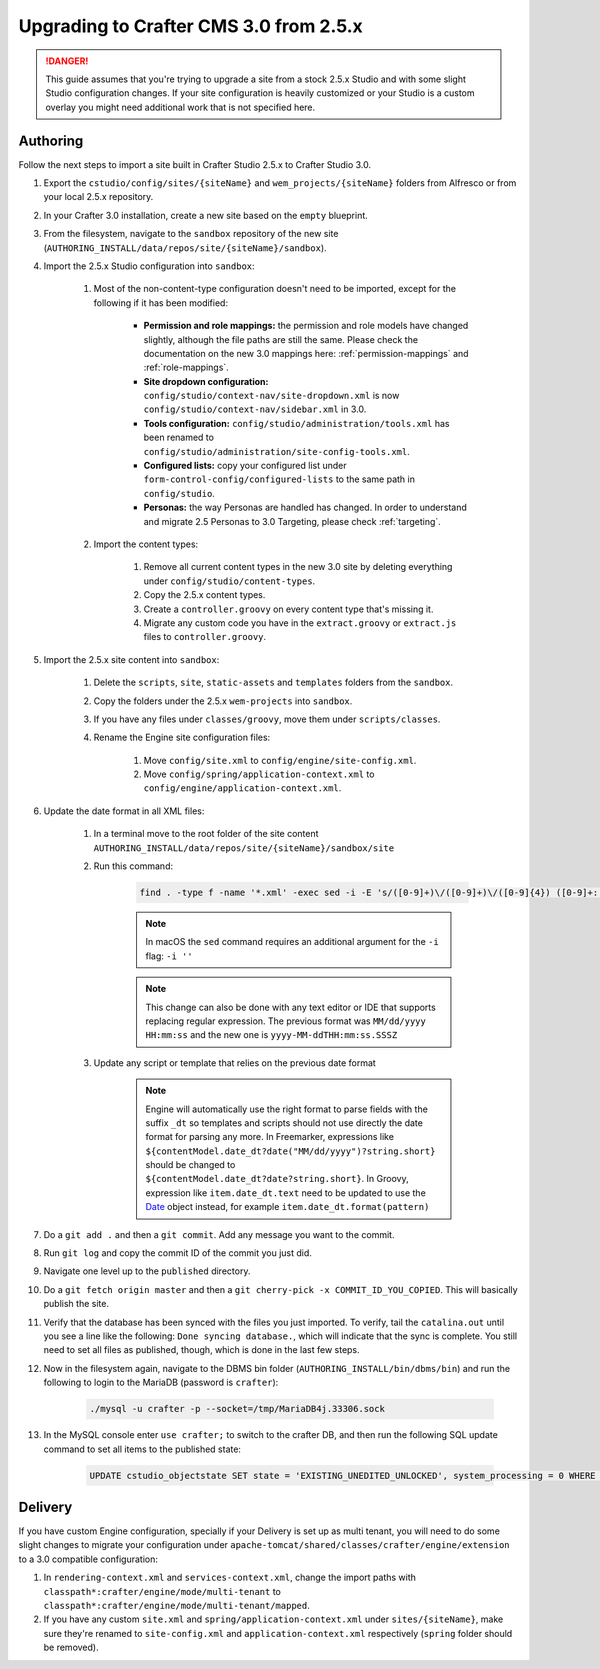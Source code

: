 ---------------------------------------
Upgrading to Crafter CMS 3.0 from 2.5.x
---------------------------------------

.. DANGER::
	This guide assumes that you're trying to upgrade a site from a stock 2.5.x Studio and with some slight Studio configuration changes. If your site
	configuration is heavily customized or your Studio is a custom overlay you might need additional work that is not specified here.

^^^^^^^^^
Authoring
^^^^^^^^^

Follow the next steps to import a site built in Crafter Studio 2.5.x to Crafter Studio 3.0.

#. Export the ``cstudio/config/sites/{siteName}`` and ``wem_projects/{siteName}`` folders from Alfresco or from your local 2.5.x repository.
#. In your Crafter 3.0 installation, create a new site based on the ``empty`` blueprint.
#. From the filesystem, navigate to the ``sandbox`` repository of the new site (``AUTHORING_INSTALL/data/repos/site/{siteName}/sandbox``).
#. Import the 2.5.x Studio configuration into ``sandbox``:

	#. Most of the non-content-type configuration doesn't need to be imported, except for the following if it has been modified:

		- **Permission and role mappings:** the permission and role models have changed slightly, although the file paths are still the same. Please check
		  the documentation on the new 3.0 mappings here: :ref:`permission-mappings` and :ref:`role-mappings`.
		- **Site dropdown configuration:** ``config/studio/context-nav/site-dropdown.xml`` is now ``config/studio/context-nav/sidebar.xml`` in 3.0.
		- **Tools configuration:** ``config/studio/administration/tools.xml`` has been renamed to ``config/studio/administration/site-config-tools.xml``.
		- **Configured lists:** copy your configured list under ``form-control-config/configured-lists`` to the same path in ``config/studio``.
		- **Personas:** the way Personas are handled has changed. In order to understand and migrate 2.5 Personas to 3.0 Targeting, please check
		  :ref:`targeting`.

	#. Import the content types:

		#. Remove all current content types in the new 3.0 site by deleting everything under ``config/studio/content-types``.
		#. Copy the 2.5.x content types.
		#. Create a ``controller.groovy`` on every content type that's missing it.
		#. Migrate any custom code you have in the ``extract.groovy`` or ``extract.js`` files to ``controller.groovy``.

#. Import the 2.5.x site content into ``sandbox``:

	#. Delete the ``scripts``, ``site``, ``static-assets`` and ``templates`` folders from the ``sandbox``.
	#. Copy the folders under the 2.5.x ``wem-projects`` into ``sandbox``.
	#. If you have any files under ``classes/groovy``, move them under ``scripts/classes``.
	#. Rename the Engine site configuration files:

		#. Move ``config/site.xml`` to ``config/engine/site-config.xml``.
		#. Move ``config/spring/application-context.xml`` to ``config/engine/application-context.xml``.

#. Update the date format in all XML files:

	#. In a terminal move to the root folder of the site content ``AUTHORING_INSTALL/data/repos/site/{siteName}/sandbox/site``
	#. Run this command:

		.. code-block:: guess

			find . -type f -name '*.xml' -exec sed -i -E 's/([0-9]+)\/([0-9]+)\/([0-9]{4}) ([0-9]+:[0-9]+:[0-9]+)/\3-\1-\2T\4.000Z/g' {} \;

		.. NOTE::
			In macOS the ``sed`` command requires an additional argument for the ``-i`` flag: ``-i ''``

		.. NOTE::
			This change can also be done with any text editor or IDE that supports replacing regular expression.
			The previous format was ``MM/dd/yyyy HH:mm:ss`` and the new one is ``yyyy-MM-ddTHH:mm:ss.SSSZ``

	#. Update any script or template that relies on the previous date format

		.. NOTE::
			Engine will automatically use the right format to parse fields with the suffix ``_dt`` so
			templates and scripts should not use directly the date format for parsing any more.
			In Freemarker, expressions like ``${contentModel.date_dt?date("MM/dd/yyyy")?string.short}``
			should be changed to ``${contentModel.date_dt?date?string.short}``. In Groovy, expression like
			``item.date_dt.text`` need to be updated to use the `Date <https://docs.oracle.com/javase/8/docs/api/java/util/Date.html>`_
			object instead, for example ``item.date_dt.format(pattern)``

#. Do a ``git add .`` and then a ``git commit``. Add any message you want to the commit.
#. Run ``git log`` and copy the commit ID of the commit you just did.
#. Navigate one level up to the ``published`` directory.
#. Do a ``git fetch origin master`` and then a ``git cherry-pick -x COMMIT_ID_YOU_COPIED``. This will basically publish the site.
#. Verify that the database has been synced with the files you just imported. To verify, tail the ``catalina.out`` until you see a line like the following: ``Done syncing database.``, which
   will indicate that the sync is complete. You still need to set all files as published, though, which is done in the last few steps.
#. Now in the filesystem again, navigate to the DBMS bin folder (``AUTHORING_INSTALL/bin/dbms/bin``) and run the following to login to the
   MariaDB (password is ``crafter``):

		.. code-block:: guess

			./mysql -u crafter -p --socket=/tmp/MariaDB4j.33306.sock

#. In the MySQL console enter ``use crafter;`` to switch to the crafter DB, and then run the following SQL update command to set all items to the published
   state:

		.. code-block:: sql

			UPDATE cstudio_objectstate SET state = 'EXISTING_UNEDITED_UNLOCKED', system_processing = 0 WHERE site = '{siteName}';

^^^^^^^^
Delivery
^^^^^^^^

If you have custom Engine configuration, specially if your Delivery is set up as multi tenant, you will need to do some slight changes to migrate your
configuration under ``apache-tomcat/shared/classes/crafter/engine/extension`` to a 3.0 compatible configuration:

#. In ``rendering-context.xml`` and ``services-context.xml``, change the import paths with ``classpath*:crafter/engine/mode/multi-tenant`` to
   ``classpath*:crafter/engine/mode/multi-tenant/mapped``.
#. If you have any custom ``site.xml`` and ``spring/application-context.xml`` under ``sites/{siteName}``, make sure they're renamed to
   ``site-config.xml`` and ``application-context.xml`` respectively (``spring`` folder should be removed).
